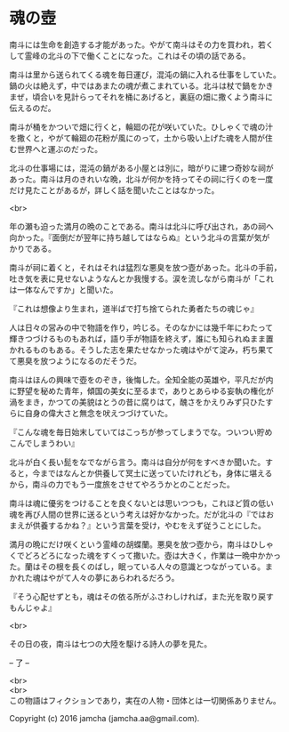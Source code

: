 #+OPTIONS: toc:nil
#+OPTIONS: \n:t

* 魂の壺
 
  南斗には生命を創造する才能があった。やがて南斗はその力を買われ，若く
  して霊峰の北斗の下で働くことになった。これはその頃の話である。

  南斗は里から送られてくる魂を毎日運び，混沌の鍋に入れる仕事をしていた。
  鍋の火は絶えず，中ではあまたの魂が煮こまれている。北斗は杖で鍋をかき
  まぜ，頃合いを見計らってそれを桶にあげると，裏庭の畑に撒くよう南斗に
  伝えるのだ。

  南斗が桶をかついで畑に行くと，輪廻の花が咲いていた。ひしゃくで魂の汁
  を撒くと，やがて輪廻の花粉が風にのって，土から吸い上げた魂を人間が住
  む世界へと運ぶのだった。

  北斗の仕事場には，混沌の鍋がある小屋とは別に，暗がりに建つ奇妙な祠が
  あった。南斗は月のきれいな晩，北斗が何かを持ってその祠に行くのを一度
  だけ見たことがあるが，詳しく話を聞いたことはなかった。

  <br>

  年の瀬も迫った満月の晩のことである。南斗は北斗に呼び出され，あの祠へ
  向かった。『面倒だが翌年に持ち越してはならぬ』という北斗の言葉が気が
  かりである。

  南斗が祠に着くと，それはそれは猛烈な悪臭を放つ壺があった。北斗の手前，
  吐き気を表に見せないようなんとか我慢する。涙を流しながら南斗が「これ
  は一体なんですか」と聞いた。

  『これは想像より生まれ，道半ばで打ち捨てられた勇者たちの魂じゃ』

  人は日々の営みの中で物語を作り，吟じる。そのなかには幾千年にわたって
  輝きつづけるものもあれば，語り手が物語を終えず，誰にも知られぬまま置
  かれるものもある。そうした志を果たせなかった魂はやがて淀み，朽ち果て
  て悪臭を放つようになるのだそうだ。

  南斗はほんの興味で壺をのぞき，後悔した。全知全能の英雄や，平凡だが内
  に野望を秘めた青年，傾国の美女に至るまで，ありとあらゆる妄執の権化が
  渦をまき，かつての美貌はとうの昔に腐りはて，醜さをかえりみず只ひたす
  らに自身の偉大さと無念を吠えつづけていた。

  『こんな魂を毎日始末していてはこっちが参ってしまうでな。ついつい貯め
  こんでしまうわい』

  北斗が白く長い髭をなでながら言う。南斗は自分が何をすべきか聞いた。す
  ると，今まではなんとか供養して冥土に送っていたけれども，身体に堪える
  から，南斗の力でもう一度旅をさせてやろうかとのことだった。

  南斗は魂に優劣をつけることを良くないとは思いつつも，これほど質の低い
  魂を再び人間の世界に送るという考えは好かなかった。だが北斗の『ではお
  まえが供養するかね？』という言葉を受け，やむをえず従うことにした。

  満月の晩にだけ咲くという霊峰の胡蝶蘭。悪臭を放つ壺から，南斗はひしゃ
  くでどろどろになった魂をすくって撒いた。壺は大きく，作業は一晩中かかっ
  た。蘭はその根を長くのばし，眠っている人々の意識とつながっている。ま
  かれた魂はやがて人々の夢にあらわれるだろう。

  『そう心配せずとも，魂はその依る所がふさわしければ，また光を取り戻す
  もんじゃよ』

  <br>

  その日の夜，南斗は七つの大陸を駆ける詩人の夢を見た。

  -- 了 --

  <br>
  <br>
  この物語はフィクションであり，実在の人物・団体とは一切関係ありません。

  Copyright (c) 2016 jamcha (jamcha.aa@gmail.com).

  [[http://creativecommons.org/licenses/by-nc-sa/4.0/deed][file:http://i.creativecommons.org/l/by-nc-sa/4.0/88x31.png]]
